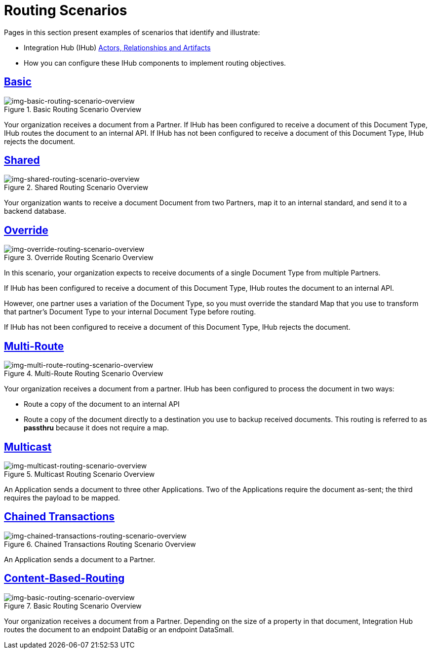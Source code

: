 = Routing Scenarios

Pages in this section present examples of scenarios that identify and illustrate:

* Integration Hub (IHub) xref:actors-relationships-and-artifacts.adoc[Actors, Relationships and Artifacts]
* How you can configure these IHub components to implement routing objectives.

== xref:basic-routing-scenario.adoc[Basic]

[[img-basic-routing-scenario-overview]]

image::basic-routing-scenario-overview.png[img-basic-routing-scenario-overview, title="Basic Routing Scenario Overview"]
Your organization receives a document from a Partner. If IHub has been configured to receive a document of this Document Type, IHub routes the document to an internal API. If IHub has not been configured to receive a document of this Document Type, IHub rejects the document.

== xref:shared-routing-scenario.adoc[Shared]

[[img-shared-routing-scenario-overview]]

image::shared-routing-scenario-overview.png[img-shared-routing-scenario-overview, title="Shared Routing Scenario Overview"]

Your organization wants to receive a document Document from two Partners, map it to an internal standard, and send it to a backend database.

== xref:override-routing-scenario.adoc[Override]

[[img-override-routing-scenario-overview]]

image::override-routing-scenario-overview.png[img-override-routing-scenario-overview, title="Override Routing Scenario Overview"]

In this scenario, your organization expects to receive documents of a single Document Type from multiple Partners.

If IHub has been configured to receive a document of this Document Type, IHub routes the document to an internal API.

However, one partner uses a variation of the Document Type, so you must override the standard Map that you use to transform that partner’s Document Type to your internal Document Type before routing.

If IHub has not been configured to receive a document of this Document Type, IHub rejects the document.

== xref:multi-route-routing-scenario.adoc[Multi-Route]

[[img-multi-route-routing-scenario-overview]]

image::multi-route-routing-scenario-overview.png[img-multi-route-routing-scenario-overview, title="Multi-Route Routing Scenario Overview"]

Your organization receives a document from a partner.
IHub has been configured to process the document in two ways:

* Route a copy of the document to an internal API
* Route a copy of the document directly to a destination you use to backup received documents. This routing is referred to as *passthru* because it does not require a map.  

== xref:multicast-routing-scenario.adoc[Multicast]

[[img-multicast-routing-scenario-overview]]

image::multicast-routing-scenario-overview.png[img-multicast-routing-scenario-overview, title="Multicast Routing Scenario Overview"]

An Application sends a document to three other Applications. Two of the Applications require the document as-sent; the third requires the payload to be mapped.

== xref:chained-transactions-routing-scenario.adoc[Chained Transactions]

[[img-chained-transactions-routing-scenario-overview]]

image::chained-transactions-routing-scenario-overview.png[img-chained-transactions-routing-scenario-overview, title="Chained Transactions Routing Scenario Overview"]

An Application sends a document to a Partner.

== xref:content-based-routing-routing-scenario.adoc[Content-Based-Routing] 

[[img-basic-routing-scenario-overview]]

image::basic-routing-scenario-overview.png[img-basic-routing-scenario-overview, title="Basic Routing Scenario Overview"]

Your organization receives a document from a Partner. Depending on the size of a property in that document, Integration Hub routes the document to an endpoint DataBig or an endpoint DataSmall.